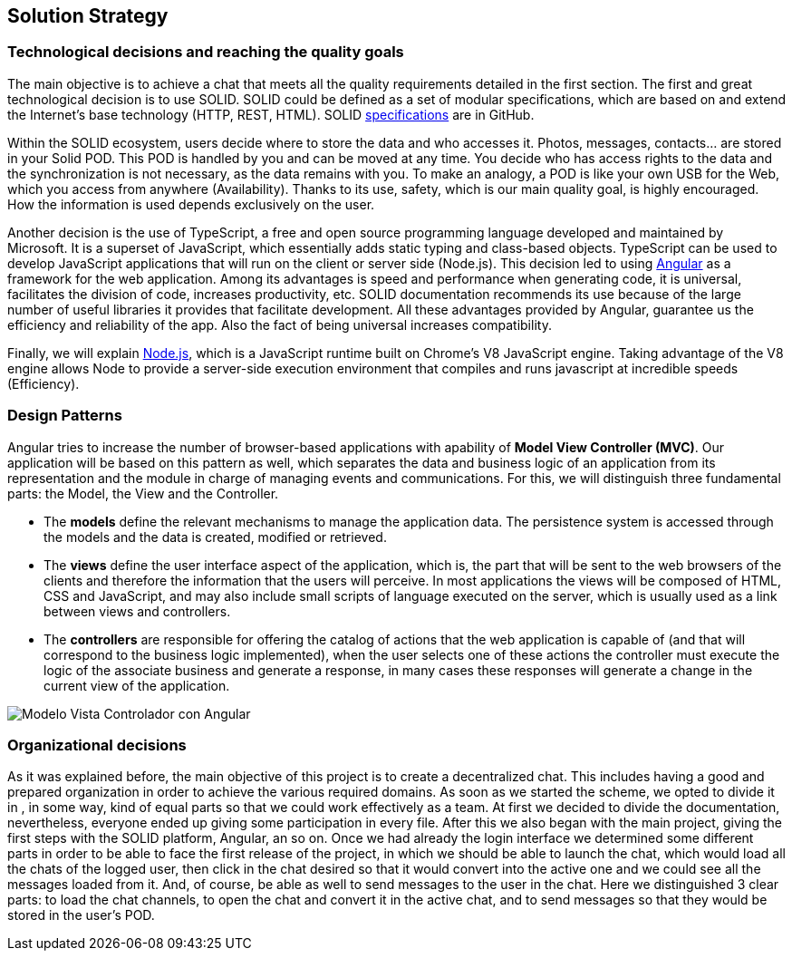 [[section-solution-strategy]]
== Solution Strategy

=== Technological decisions and reaching the quality goals

****
The main objective is to achieve a chat that meets all the quality requirements detailed in the first section. The first and great technological decision is to use SOLID. SOLID could be defined as a set of modular specifications, which are based on and extend the Internet's base technology (HTTP, REST, HTML). SOLID https://github.com/solid/solid-spec[specifications] are in GitHub.

Within the SOLID ecosystem, users decide where to store the data and who accesses it. Photos, messages, contacts... are stored in your Solid POD. This POD is handled by you and can be moved at any time. You decide who has access rights to the data and the synchronization is not necessary, as the data remains with you. To make an analogy, a POD is like your own USB for the Web, which you access from anywhere (Availability). Thanks to its use, safety, which is our main quality goal, is highly encouraged. How the information is used depends exclusively on the user.

Another decision is the use of TypeScript, a free and open source programming language developed and maintained by Microsoft. It is a superset of JavaScript, which essentially adds static typing and class-based objects. TypeScript can be used to develop JavaScript applications that will run on the client or server side (Node.js). This decision led to using https://angular.io/[Angular] as a framework for the web application. Among its advantages is speed and performance when generating code, it is universal, facilitates the division of code, increases productivity, etc. SOLID documentation recommends its use because of the large number of useful libraries it provides that facilitate development. All these advantages provided by Angular, guarantee us the efficiency and reliability of the app. Also the fact of being universal increases compatibility.

Finally, we will explain https://nodejs.org/es/[Node.js], which is a JavaScript runtime built on Chrome's V8 JavaScript engine. Taking advantage of the V8 engine allows Node to provide a server-side execution environment that compiles and runs javascript at incredible speeds (Efficiency).
****

=== Design Patterns

****

Angular tries to increase the number of browser-based applications with apability of *Model View Controller (MVC)*. Our application will be based on this pattern as well, which separates the data and business logic of an application from its representation and the module in charge of managing events and communications. For this, we will distinguish three fundamental parts: the Model, the View and the Controller.

* The *models* define the relevant mechanisms to manage the application data. The persistence system is accessed through the models and the data is created, modified or retrieved.

* The *views* define the user interface aspect of the application, which is, the part that will be sent to the web browsers of the clients and therefore the information that the users will perceive. In most applications the views will be composed of HTML, CSS and JavaScript, and may also include small scripts of language executed on the server, which is usually used as a link between views and controllers.

* The *controllers* are responsible for offering the catalog of actions that the web application is capable of (and that will correspond to the business logic implemented), when the user selects one of these actions the controller must execute the logic of the associate business and generate a response, in many cases these responses will generate a change in the current view of the application.

image::images/angularJS_MVC1.png[Modelo Vista Controlador con Angular]
****

=== Organizational decisions

****
As it was explained before, the main objective of this project is to create  a decentralized  chat. This includes having a good and prepared organization in order to achieve the various required domains. As soon as we started the scheme, we opted to divide it in , in some way, kind of equal parts so that we could work effectively as a team.
At first we decided to divide the documentation, nevertheless, everyone ended up giving some participation in every file.
After this we also began with the main project, giving the first steps with the SOLID platform, Angular, an so on. Once we had already the login interface we determined some different parts in order to be able to face the first release of the project, in which we should be able to launch the chat, which would load all the chats of the logged user, then click in the chat desired so that it would convert into the active one and we could see all the messages loaded from it. And, of course, be able as well to send messages to the user in the chat.
Here we distinguished 3 clear parts: to load the chat channels, to open the chat and convert it in the active chat, and to send messages so that they would be stored in the user's POD.

****


